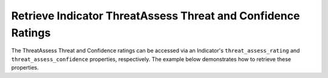Retrieve Indicator ThreatAssess Threat and Confidence Ratings
"""""""""""""""""""""""""""""""""""""""""""""""""""""""""""""

The ThreatAssess Threat and Confidence ratings can be accessed via an Indicator's ``threat_assess_rating`` and ``threat_assess_confidence`` properties, respectively. The example below demonstrates how to retrieve these properties.

.. code-block:: python
    :emphasize-lines: 19-21

    # replace the line below with the standard, TC script heading described here:
    # https://docs.threatconnect.com/en/latest/python/quick_start.html#standard-script-heading
    ...

    tc = ThreatConnect(api_access_id, api_secret_key, api_default_org, api_base_url)

    # instantiate Indicators object
    indicators = tc.indicators()

    try:
        # retrieve the Indicators
        indicators.retrieve()
    except RuntimeError as e:
        print('Error: {0}'.format(e))
        sys.exit(1)

    # print the Indicator and ThreatAssess Threat rating for each Indicator
    for indicator in indicators:
        print('\nIndicator: {}\n'.format(indicator.indicator) +
              'ThreatAssess Threat rating: {}\n'.format(indicator.threat_assess_rating) +
              'ThreatAssess Confidence rating: {}\n'.format(indicator.threat_assess_confidence))
        print('')

